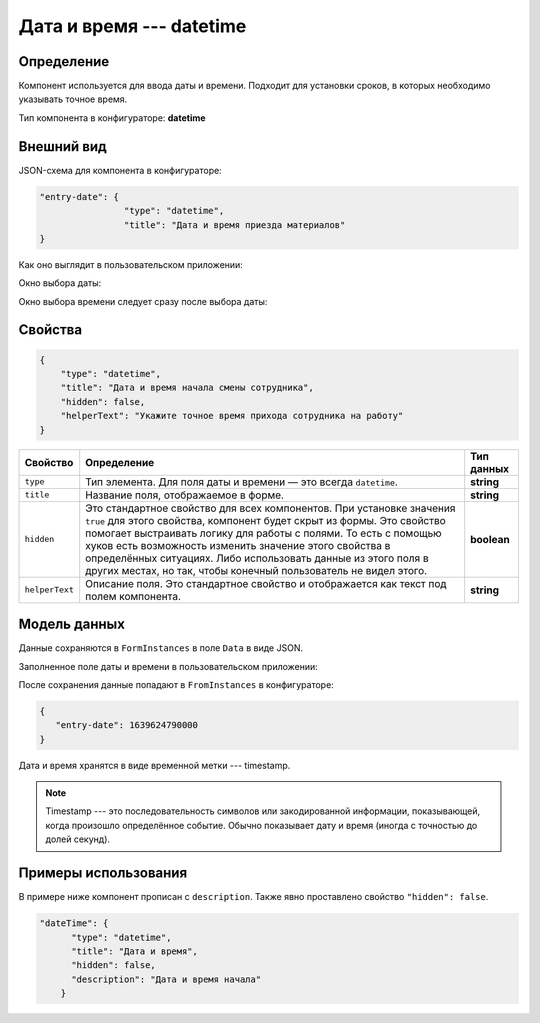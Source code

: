 Дата и время --- datetime
=========================

Определение
-----------

Компонент используется для ввода даты и времени. Подходит для установки сроков, в которых необходимо указывать точное время.

Тип компонента в конфигураторе: **datetime**

Внешний вид
-----------

JSON-схема для компонента в конфигураторе:

..  code-block:: json

    "entry-date": {
                    "type": "datetime",
                    "title": "Дата и время приезда материалов"
    }

Как оно выглядит в пользовательском приложении:

..  thumbnail:: images/datetime-screen-1.png
    :alt: Пример компонента
    :width: 40%

Окно выбора даты:

..  thumbnail:: images/datetime-screen-2.png
    :alt: Пример компонента 
    :width: 30%

Окно выбора времени следует сразу после выбора даты:

..  thumbnail:: images/datetime-screen-3.png
    :alt: Пример компонента 
    :width: 30%

Свойства
--------

..  code-block:: json

    {
        "type": "datetime",
        "title": "Дата и время начала смены сотрудника",
        "hidden": false,
        "helperText": "Укажите точное время прихода сотрудника на работу"
    }

..  list-table::
    :header-rows: 1

    *   - Свойство
        - Определение
        - Тип данных
    *   - ``type``
        - Тип элемента. Для поля даты и времени — это всегда ``datetime``.
        - **string**
    *   - ``title``
        - Название поля, отображаемое в форме.
        - **string**
    *   - ``hidden``
        - Это стандартное свойство для всех компонентов.
          При установке значения ``true`` для этого свойства, компонент будет скрыт из формы.
          Это свойство помогает выстраивать логику для работы с полями.
          То есть с помощью хуков есть возможность изменить значение этого свойства в определённых ситуациях.
          Либо использовать данные из этого поля в других местах, но так, чтобы конечный пользователь не видел этого.
        - **boolean**
    *   - ``helperText``
        - Описание поля. Это стандартное свойство и отображается как текст под полем компонента.
        - **string**

Модель данных
-------------

Данные сохраняются в ``FormInstances`` в поле ``Data`` в виде JSON.

Заполненное поле даты и времени в пользовательском приложении:

..  thumbnail:: images/datetime-screen-4.png
    :alt: Пример компонента 
    :width: 40%

После сохранения данные попадают в ``FromInstances`` в конфигураторе:

..  code-block:: json

    {
       "entry-date": 1639624790000
    }

Дата и время хранятся в виде временной метки --- timestamp.

..  note::  Timestamp --- это последовательность символов или закодированной информации, показывающей, когда произошло определённое событие.
            Обычно показывает дату и время (иногда с точностью до долей секунд).

Примеры использования
---------------------

В примере ниже компонент прописан с ``description``. Также явно проставлено свойство ``"hidden": false``.

..  code-block:: json

    "dateTime": {
          "type": "datetime",
          "title": "Дата и время",
          "hidden": false,
          "description": "Дата и время начала"
        }
